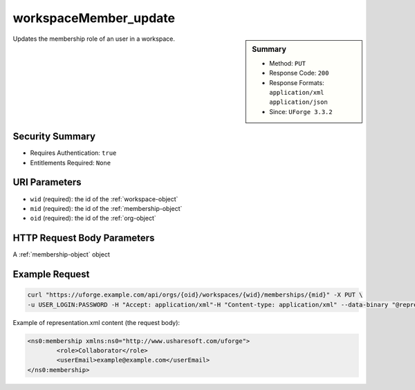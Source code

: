 .. Copyright 2018 FUJITSU LIMITED

.. _workspaceMember-update:

workspaceMember_update
----------------------

.. function:: PUT /orgs/{oid}/workspaces/{wid}/memberships/{mid}

.. sidebar:: Summary

	* Method: ``PUT``
	* Response Code: ``200``
	* Response Formats: ``application/xml`` ``application/json``
	* Since: ``UForge 3.3.2``

Updates the membership role of an user in a workspace.

Security Summary
~~~~~~~~~~~~~~~~

* Requires Authentication: ``true``
* Entitlements Required: ``None``

URI Parameters
~~~~~~~~~~~~~~

* ``wid`` (required): the id of the :ref:`workspace-object`
* ``mid`` (required): the id of the :ref:`membership-object`
* ``oid`` (required): the id of the :ref:`org-object`

HTTP Request Body Parameters
~~~~~~~~~~~~~~~~~~~~~~~~~~~~

A :ref:`membership-object` object

Example Request
~~~~~~~~~~~~~~~

.. code-block:: bash

	curl "https://uforge.example.com/api/orgs/{oid}/workspaces/{wid}/memberships/{mid}" -X PUT \
	-u USER_LOGIN:PASSWORD -H "Accept: application/xml"-H "Content-type: application/xml" --data-binary "@representation.xml"

Example of representation.xml content (the request body):

.. code-block:: xml

	<ns0:membership xmlns:ns0="http://www.usharesoft.com/uforge">
		<role>Collaborator</role>
		<userEmail>example@example.com</userEmail>
	</ns0:membership>


.. seealso::

	 * :ref:`membership-object`
	 * :ref:`workspace-api-resources`
	 * :ref:`workspace-object`
	 * :ref:`workspaceMember-delete`
	 * :ref:`workspaceMember-deleteList`
	 * :ref:`workspaceMember-getAll`
	 * :ref:`workspaceMember-invite`
	 * :ref:`workspaceMember-update`
	 * :ref:`workspaceMember-updateList`
